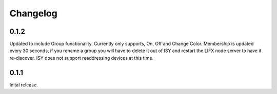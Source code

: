 Changelog
=====

0.1.2
~~~~~

Updated to include Group functionality. Currently only supports, On, Off and Change Color.
Membership is updated every 30 seconds, if you rename a group you will have to delete
it out of ISY and restart the LIFX node server to have it re-discover. ISY does not support
readdressing devices at this time.

0.1.1
~~~~~

Inital release.


